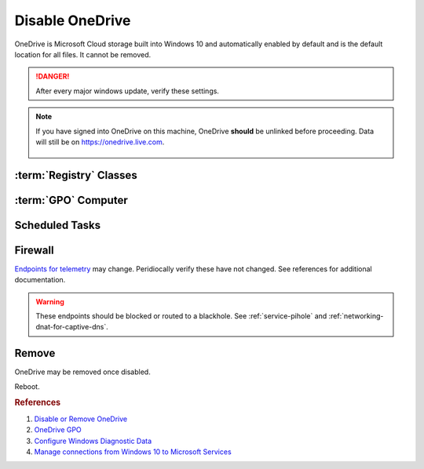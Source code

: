 .. _w10-1903-disable-onedrive:

Disable OneDrive
################
OneDrive is Microsoft Cloud storage built into Windows 10 and automatically
enabled by default and is the default location for all files. It cannot be removed.

.. danger::
  After every major windows update, verify these settings.

.. note::
  If you have signed into OneDrive on this machine, OneDrive **should** be
  unlinked before proceeding. Data will still be on https://onedrive.live.com.

    .. ggui:: Unlink OneDrive
      :key_title: taskbar --> RMB OneDrive --> More --> Settings --> Account
      :option:  Unlink this PC,
                Unlink account
      :setting: LMB,
                LMB
      :no_section:
      :no_launch:

:term:`Registry` Classes
************************
.. wregedit:: `Remove OneDrive from Windows Explorer`_ via Registry
  :key_title: HKEY_CLASSES_ROOT\\CLSID\\{018D5C66-4533-4307-9B53-224DE2ED1FE6}
  :names:     System.IsPinnedToNameSpaceTree
  :types:     DWORD
  :data:      0
  :admin:
  :no_section:

:term:`GPO` Computer
********************
.. wgpolicy:: Disable one-drive from storing files via machine GPO
  :key_title: Computer Configuration -->
              Administrative Templates -->
              Windows Components -->
              OneDrive -->
              Prevent the usage of OneDrive for file storage
  :option:    ☑
  :setting:   Enabled
  :no_section:

Scheduled Tasks
***************
.. wtschedule:: Disable OneDrive schedule update task
  :key_title:   OneDrive Standalone Update Task v2
  :option:      Task
  :setting:     Disabled
  :no_section:

    .. note::
      Regular updates to Windows may re-enable this task.

Firewall
********
`Endpoints for telemetry`_ may change. Peridiocally verify these have not
changed. See references for additional documentation.

.. warning::
  These endpoints should be blocked or routed to a blackhole. See
  :ref:`service-pihole` and :ref:`networking-dnat-for-captive-dns`.

.. gtable:: Diagnostic data services
  :header: Service,
           Endpoint
  :c0:     OneDrive app for Windows 10,
           ›
  :c1:     https://vortex.data.microsoft.com/collect/v1,
           vortex.data.microsoft.com/collect/v1
  :no_key_title:
  :no_section:
  :no_launch:

Remove
******
OneDrive may be removed once disabled.

.. code-block:: powershell
  :caption: Remove OneDrive (powershell as admin).

  taskkill /F /IM OneDrive.exe
  %SystemRoot%\SysWOW64\OneDriveSetup.exe /uninstall

Reboot.

.. rubric:: References

#. `Disable or Remove OneDrive <https://support.office.com/en-us/article/turn-off-disable-or-uninstall-onedrive-f32a17ce-3336-40fe-9c38-6efb09f944b0?ui=en-US&rs=en-US&ad=US>`_
#. `OneDrive GPO <https://docs.microsoft.com/en-us/onedrive/use-group-policy#computer-configuration-policies>`_
#. `Configure Windows Diagnostic Data <https://docs.microsoft.com/en-us/windows/privacy/configure-windows-diagnostic-data-in-your-organization>`_
#. `Manage connections from Windows 10 to Microsoft Services <https://docs.microsoft.com/en-us/windows/privacy/manage-connections-from-windows-operating-system-components-to-microsoft-services>`_

.. _Endpoints for telemetry: https://docs.microsoft.com/en-us/windows/privacy/configure-windows-diagnostic-data-in-your-organization#how-microsoft-handles-diagnostic-data
.. _Disable OneDrive: https://support.microsoft.com/en-us/office/turn-off-disable-or-uninstall-onedrive-f32a17ce-3336-40fe-9c38-6efb09f944b0?ui=en-us&rs=en-us&ad=us
.. _Remove OneDrive from Windows Explorer: https://www.techjunkie.com/remove-onedrive-file-explorer-sidebar-windows-10/
